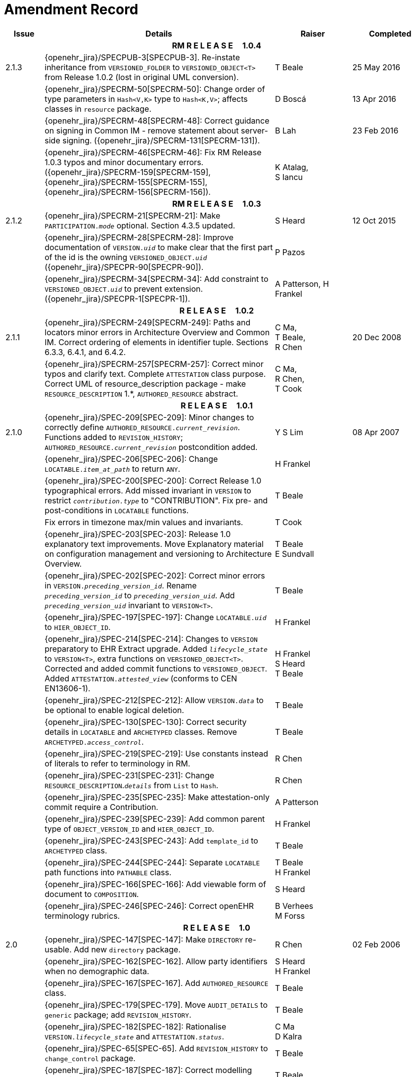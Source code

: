 = Amendment Record

[cols="1,6,2,2", options="header"]
|===
|Issue|Details|Raiser|Completed

4+^h|*RM R E L E A S E{nbsp}{nbsp}{nbsp}{nbsp}{nbsp}1.0.4*

|[[latest_issue]]2.1.3
|{openehr_jira}/SPECPUB-3[SPECPUB-3]. Re-instate inheritance from `VERSIONED_FOLDER` to `VERSIONED_OBJECT<T>` from Release 1.0.2 (lost in original UML conversion).
|T Beale
|[[latest_issue_date]]25 May 2016

|
|{openehr_jira}/SPECRM-50[SPECRM-50]: Change order of type parameters in `Hash<V,K>` type to `Hash<K,V>`; affects classes in `resource` package.
|D Boscá
|13 Apr 2016

|
|{openehr_jira}/SPECRM-48[SPECRM-48]: Correct guidance on signing in Common IM - remove statement about server-side signing. ({openehr_jira}/SPECRM-131[SPECRM-131]).
|B Lah
|23 Feb 2016

|
|{openehr_jira}/SPECRM-46[SPECRM-46]: Fix RM Release 1.0.3 typos and minor documentary errors. ({openehr_jira}/SPECRM-159[SPECRM-159], {openehr_jira}/SPECRM-155[SPECRM-155], {openehr_jira}/SPECRM-156[SPECRM-156]).
|K Atalag, +
 S Iancu
|

4+^h|*RM R E L E A S E{nbsp}{nbsp}{nbsp}{nbsp}{nbsp}1.0.3*

|2.1.2
|{openehr_jira}/SPECRM-21[SPECRM-21]: Make `PARTICIPATION._mode_` optional. Section 4.3.5 updated.
|S Heard
|12 Oct 2015

|
|{openehr_jira}/SPECRM-28[SPECRM-28]: Improve documentation of `VERSION._uid_` to make clear that the first part of the id is the owning `VERSIONED_OBJECT._uid_` ({openehr_jira}/SPECPR-90[SPECPR-90]).
|P Pazos
|

|
|{openehr_jira}/SPECRM-34[SPECRM-34]: Add constraint to `VERSIONED_OBJECT._uid_` to prevent extension. ({openehr_jira}/SPECPR-1[SPECPR-1]).
|A Patterson,
 H Frankel
|

4+^h|*R E L E A S E{nbsp}{nbsp}{nbsp}{nbsp}{nbsp}1.0.2*

|2.1.1
|{openehr_jira}/SPECRM-249[SPECRM-249]: Paths and locators minor errors in Architecture Overview and Common IM. Correct ordering of elements in identifier tuple. Sections 6.3.3, 6.4.1, and 6.4.2.
|C Ma, +
 T Beale, +
 R Chen
|20 Dec 2008

|
|{openehr_jira}/SPECRM-257[SPECRM-257]: Correct minor typos and clarify text. Complete `ATTESTATION` class purpose.  Correct UML of resource_description package - make `RESOURCE_DESCRIPTION` 1.*, `AUTHORED_RESOURCE` abstract.
|C Ma, +
 R Chen, +
 T Cook
|

4+^h|*R E L E A S E{nbsp}{nbsp}{nbsp}{nbsp}{nbsp}1.0.1*

|2.1.0
|{openehr_jira}/SPEC-209[SPEC-209]: Minor changes to correctly define `AUTHORED_RESOURCE._current_revision_`. Functions added to `REVISION_HISTORY`; `AUTHORED_RESOURCE._current_revision_` postcondition added.
|Y S Lim
|08 Apr 2007

|
|{openehr_jira}/SPEC-206[SPEC-206]: Change `LOCATABLE._item_at_path_` to return `ANY`.
|H Frankel
|

|
|{openehr_jira}/SPEC-200[SPEC-200]: Correct Release 1.0 typographical errors. Add missed invariant in `VERSION` to restrict `_contribution.type_` to "CONTRIBUTION". Fix pre- and post-conditions in `LOCATABLE` functions.
|T Beale
|

|
|Fix errors in timezone max/min values and invariants.
|T Cook
|

|
|{openehr_jira}/SPEC-203[SPEC-203]: Release 1.0 explanatory text improvements. Move Explanatory material on configuration management and versioning to Architecture Overview.
|T Beale +
 E Sundvall
|

|
|{openehr_jira}/SPEC-202[SPEC-202]: Correct minor errors in `VERSION._preceding_version_id_`. Rename `_preceding_version_id_` to `_preceding_version_uid_`. Add `_preceding_version_uid_` invariant to `VERSION<T>`.
|T Beale
|

|
|{openehr_jira}/SPEC-197[SPEC-197]: Change `LOCATABLE._uid_` to `HIER_OBJECT_ID`.
|H Frankel
|

|
|{openehr_jira}/SPEC-214[SPEC-214]: Changes to `VERSION` preparatory to EHR Extract upgrade. Added `_lifecycle_state_` to `VERSION<T>`, extra functions on `VERSIONED_OBJECT<T>`. Corrected and added commit functions to `VERSIONED_OBJECT`. Added `ATTESTATION._attested_view_` (conforms to CEN EN13606-1).
|H Frankel +
 S Heard +
 T Beale
|

|
|{openehr_jira}/SPEC-212[SPEC-212]: Allow `VERSION._data_` to be optional to enable logical deletion.
|T Beale
|

|
|{openehr_jira}/SPEC-130[SPEC-130]: Correct security details in `LOCATABLE` and `ARCHETYPED` classes. Remove `ARCHETYPED._access_control_`.
|T Beale
|

|
|{openehr_jira}/SPEC-219[SPEC-219]: Use constants instead of literals to refer to terminology in RM.
|R Chen
|

|
|{openehr_jira}/SPEC-231[SPEC-231]: Change `RESOURCE_DESCRIPTION`.`_details_` from `List` to `Hash`.
|R Chen
|

|
|{openehr_jira}/SPEC-235[SPEC-235]: Make attestation-only commit require a Contribution.
|A Patterson
|

|
|{openehr_jira}/SPEC-239[SPEC-239]: Add common parent type of `OBJECT_VERSION_ID` and `HIER_OBJECT_ID`.
|H Frankel
|

|
|{openehr_jira}/SPEC-243[SPEC-243]: Add `template_id` to `ARCHETYPED` class.
|T Beale
|

|
|{openehr_jira}/SPEC-244[SPEC-244]: Separate `LOCATABLE` path functions into `PATHABLE` class.
|T Beale +
 H Frankel
|

|
|{openehr_jira}/SPEC-166[SPEC-166]: Add viewable form of document to `COMPOSITION`.
|S Heard
|

|
|{openehr_jira}/SPEC-246[SPEC-246]: Correct openEHR terminology rubrics.
|B Verhees +
 M Forss
|

4+^h|*R E L E A S E{nbsp}{nbsp}{nbsp}{nbsp}{nbsp}1.0*

|2.0 
|{openehr_jira}/SPEC-147[SPEC-147]: Make `DIRECTORY` re-usable. Add new `directory` package.
|R Chen
|02 Feb 2006


|
|{openehr_jira}/SPEC-162[SPEC-162]. Allow party identifiers when no demographic data.
|S Heard +
 H Frankel
|

|
|{openehr_jira}/SPEC-167[SPEC-167]. Add `AUTHORED_RESOURCE` class.
|T Beale
|

|
|{openehr_jira}/SPEC-179[SPEC-179]. Move `AUDIT_DETAILS` to `generic` package; add `REVISION_HISTORY`.
|T Beale
|

|
|{openehr_jira}/SPEC-182[SPEC-182]: Rationalise `VERSION._lifecycle_state_` and `ATTESTATION._status_`.
|C Ma +
 D Kalra
|

|
|{openehr_jira}/SPEC-65[SPEC-65]. Add `REVISION_HISTORY` to `change_control` package.
|T Beale
|

|
|{openehr_jira}/SPEC-187[SPEC-187]: Correct modelling errors in `DIRECTORY` class and rename.
|T Beale
|

|
|{openehr_jira}/SPEC-163[SPEC-163]: Add identifiers to `FEEDER_AUDIT` for originating and gateway systems.
|H Frankel
|

|
|{openehr_jira}/SPEC-165[SPEC-165]. Clarify use of `_system_id_` in `FEEDER_AUDIT` and `AUDIT_DETAILS`.
|H Frankel
|

|
|{openehr_jira}/SPEC-190[SPEC-190]. Rename `VERSION_REPOSITORY` to `VERSIONED_OBJECT`.
|T Beale
|

|
|{openehr_jira}/SPEC-161[SPEC-161]. Support distributed versioning. Additions to change_control package. Rename `REVISION_HISTORY_ITEM._revision_` to `_version_id_`, and change type to `OBJECT_VERSION_ID`.
|H Frankel, +
 T Beale
|

4+^h|*R E L E A S E{nbsp}{nbsp}{nbsp}{nbsp}{nbsp}0.96*

|1.6.2 
|{openehr_jira}/SPEC-159[SPEC-159]. Improve explanation of use of `ATTESTATION` in change_control package.  
|T Beale 
|10 Jun 2005

4+^h|*R E L E A S E{nbsp}{nbsp}{nbsp}{nbsp}{nbsp}0.95*

|1.6.1 
|{openehr_jira}/SPEC-48[SPEC-48]. Pre-release review of documents. Fixed UML in Fig 8 informal model of version control.
|D Lloyd 
|22 Feb 2005


|1.6 
|{openehr_jira}/SPEC-108[SPEC-108]. Minor changes to `change_control` package.  
|T Beale
|10 Dec 2004


|
|{openehr_jira}/SPEC-24[SPEC-24]. Revert `_meaning_` to `STRING` and rename as `archetype_node_id`.
|S Heard +
 T Beale
|

|
|{openehr_jira}/SPEC-97[SPEC-97]. Correct errors in version diagrams in Common model.
|Ken Thompson
|

|
|{openehr_jira}/SPEC-99[SPEC-99]. `PARTICIPATION._function_` type in diagram not in sync with spec.
|R Shackel (DSTC)
|

|
|{openehr_jira}/SPEC-116[SPEC-116]. Add `PARTICIPATION._function_` vocabulary and invariant.
|T Beale
|

|
|{openehr_jira}/SPEC-118[SPEC-118]. Make package names lower case.  Improve presentation of `identification` section; move some text to Data Types IM document, `basic` package.
|T Beale
|

|
|{openehr_jira}/SPEC-111[SPEC-111]. Move `identification` Package to `support`.
|DSTC
|

4+^h|*R E L E A S E{nbsp}{nbsp}{nbsp}{nbsp}{nbsp}0.9*

|1.5 
|{openehr_jira}/SPEC-80[SPEC-80]. Remove `ARCHETYPED._concept_` - not needed in data +
 {openehr_jira}/SPEC-81[SPEC-81]. `LINK` should be unidirectional. +
 {openehr_jira}/SPEC-83[SPEC-83]. `RELATED_PARTY._party_` should be optional. +
 {openehr_jira}/SPEC-85[SPEC-85]. `LOCATABLE._synthesised_` not needed. Add vocabulary for `FEEDER_AUDIT._change_type_`. +
 {openehr_jira}/SPEC-86[SPEC-86]. `LOCATABLE._presentation_` not needed.
|DSTC
|09 Mar 2004


|
|{openehr_jira}/SPEC-91[SPEC-91]. Correct anomalies in use of `CODE_PHRASE` and `DV_CODED_TEXT`. +
 Changed `PARTICIPATION._mode_`, changed `ATTESTATION._status_`, `RELATED_PARTY._relationship_`, `VERSION_AUDIT._change_type_`, `FEEDER_AUDIT._change_type_` to to `DV_CODED_TEXT`.
|T Beale, +
 S Heard
|

|
|{openehr_jira}/SPEC-94[SPEC-94]. Add `_lifecycle_` state attribute to `VERSION`; correct `DV_STATE`.
|DSTC
|

|
|*Formally validated using ISE Eiffel 5.4.*
|
|

|1.4.12 
|{openehr_jira}/SPEC-71[SPEC-71]. Allow version ids to be optional in `TERMINOLOGY_ID`.
|T Beale
|25 Feb 2004


|
|{openehr_jira}/SPEC-44[SPEC-44]. Add reverse ref from `VERSION_REPOSITORY<T>` to owner object.
|D Lloyd
|

|
|{openehr_jira}/SPEC-63[SPEC-63]. `ATTESTATION` should have a `_status_` attribute.
|D Kalra
|

|
|{openehr_jira}/SPEC-46[SPEC-46]. Rename `COORDINATED_TERM` and `DV_CODED_TEXT._definition_`.
|T Beale
|
|1.4.11 
|{openehr_jira}/SPEC-56[SPEC-56]. References in `common.VERSION` classes should be `OBJECT_REFs`.
|T Beale 
|02 Nov 2003


|1.4.10 
|{openehr_jira}/SPEC-45[SPEC-45]. Remove `VERSION_REPOSITORY._status_`. 
|D Lloyd, T Beale
|21 Oct 2003

|1.4.9 
|{openehr_jira}/SPEC-25[SPEC-25]. Allow `ATTESTATIONs` to attest parts of `COMPOSITIONs`.  Change made due to CEN TC/251 joint WGM, Rome, Feb 2003. +
 {openehr_jira}/SPEC-43[SPEC-43]. Move External package to Common RM and rename to Identification (incorporates {openehr_jira}/SPEC-36[SPEC-36] - Add `HIER_OBJECT_ID` class, make `OBJECT_ID` class abstract.)
|D Kalra, +
 D Lloyd, +
 T Beale
|09 Oct 2003

|1.4.8 
|{openehr_jira}/SPEC-41[SPEC-41]. Visually differentiate primitive types in openEHR documents.
|D Lloyd 
|04 Oct 2003

|1.4.7 
|{openehr_jira}/SPEC-13[SPEC-13]. Rename key classes according to CEN ENV13606.
|S Heard, +
 D Kalra, +
 T Beale
|15 Sep 2003

|1.4.6 
|{openehr_jira}/SPEC-12[SPEC-12]. Add presentation attribute to `LOCATABLE`. +
 {openehr_jira}/SPEC-27[SPEC-27]. Move feeder_audit to `LOCATABLE` to be compatible with CEN 13606 revision. Add new class `FEEDER_AUDIT`.
|D Kalra 
|20 Jun 2003

|1.4.5 
|{openehr_jira}/SPEC-20[SPEC-20]. Move `VERSION._charset_` to `DV_TEXT`, `_territory_` to `TRANSACTION`. Remove `VERSION._language_`.
|A Goodchild 
|10 Jun 2003

|1.4.4 
|{openehr_jira}/SPEC-7[SPEC-7]. Add `RELATED_PARTY` class to `generic` package. +
 {openehr_jira}/SPEC-17[SPEC-17]. Renamed `VERSION._parent_version_id_` to `_preceding_version_id_`.
|S Heard, +
 D Kalra
|11 Apr 2003

|1.4.3 
|Major alterations due to {openehr_jira}/SPEC-3[SPEC-3], {openehr_jira}/SPEC-4[SPEC-4]. `ARCHETYPED` class no longer inherits from `LOCATABLE`, now related by association. Redesign of Change Control package. Document structure improved. (Formally validated)
|T Beale, +
 Z Tun
|18 Mar 2003

|1.4.2 
|Moved External package to Support RM. Corrected `CONTRIBUTION`.  description to `DV_TEXT`. Made `PARTICIPATION`.`_time_` optional. (Formally validated).
|T Beale 
|25 Feb 2003

|1.4.1 
|Formally validated using ISE Eiffel 5.2. Corrected types of `VERSIONABLE._language_`, `_charset_`, `_territory_`. Added `ARCHETYPED`.`_uid_`: `OBJECT_ID`. Renamed `ARCHETYPE_ID._rm_source_` to `_rm_originator_`, and `_rm_level_` to `_rm_concept_`; added `_archetype_originator_`. Rewrote archetype id section. Changed `PARTICIPATION._mode`_ to `COORDINATED_TERM` & fixed invariant.
|T Beale, +
 D Kalra
|18 Feb 2003

|1.4 
|Changes post CEN WG meeting Rome Feb 2003. Changed `ARCHETYPED._meaning_` from `STRING` to `DV_TEXT`. Added `CONTRIBUTION`.  name invariant. Removed `AUTHORED_VA` and `ACQUIRED_VA` audit types, moved feeder audit to the EHR RM. `VERSIONABLE._code_set_` renamed to `_charset_`. Fixed pre/post condition of `OBJECT_ID._context_id_`, added `OBJECT_ID._has_context_id_`. Changed `TERMINOLOGY_ID` string syntax.
|T Beale, +
 D Kalra, +
 D Lloyd
|8 Feb 2003

|1.3.5 
|Removed segment from archetype_id; corrected inconsistencies in diagrams and class texts.
|Z Tun, +
 T Beale
|3 Jan 2003

|1.3.4 
|Removed inheritance from `VERSIONABLE` to `ARCHETYPED`. 
|T Beale 
|3 Jan 2003

|1.3.3 
|Minor corrections: `OBJECT_ID`; changed syntax of `TERMINOLOGY_ID`. Corrected Fig 6.
|T Beale 
|17 Nov 2002

|1.3.2 
|Added Generic Package; added `PARTICIPATION` and changed and moved `ATTESTATION` class.
|T Beale 
|8 Nov 2002

|1.3.1 
|Removed `EXTERNAL_ID._iso_oid_`. Remodelled `EXTERNAL_ID` into new classes - `OBJECT_REF` and `OBJECT_ID`. Remodelled all change control classes.
|T Beale, +
 D Lloyd, +
 M Darlison, +
 A Goodchild
|22 Oct 2002

|1.3 
|Moved ARCHETYPE_ID.iso_oid to `EXTERNAL_ID`. `DV_LINK` no longer a data type; renamed to `LINK`.
|T Beale 
|22 Oct 2002

|1.2 
|Removed Structure package to own document. Improved CM diagrams.
|T Beale 
|11 Oct 2002

|1.1 
|Removed HCA_ID. Included Spatial package from EHR RM.  Renamed `SPATIAL` to `STRUCTURE`.
|T Beale 
|16 Sep 2002

|1.0 
|Taken from EHR RM. 
|T Beale 
|26 Aug 2002

|===

